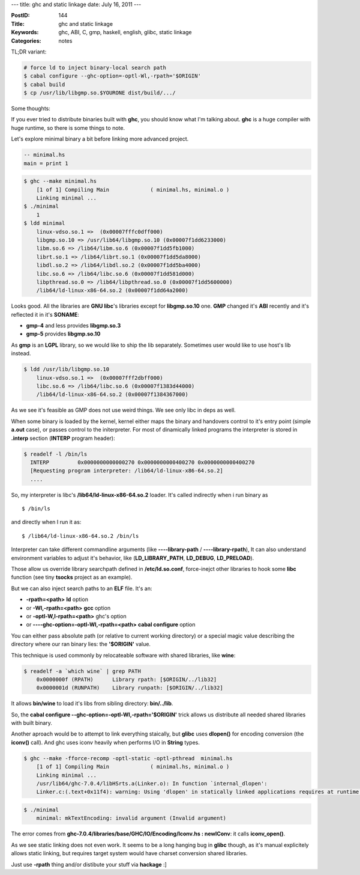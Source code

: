 ---
title: ghc and static linkage
date: July 16, 2011
---

:PostID: 144
:Title: ghc and static linkage
:Keywords: ghc, ABI, C, gmp, haskell, english, glibc, static linkage
:Categories: notes

TL;DR variant:

.. code-block:: bash

    # force ld to inject binary-local search path
    $ cabal configure --ghc-option=-optl-Wl,-rpath='$ORIGIN'
    $ cabal build
    $ cp /usr/lib/libgmp.so.$YOURONE dist/build/.../

Some thoughts:

If you ever tried to distribute binaries built with **ghc**,
you should know what I'm talking about. **ghc** is a huge compiler with huge runtime,
so there is some things to note.

.. raw:: html

   <!--more-->

Let's explore minimal binary a bit before linking more advanced project.

.. code-block:: haskell

    -- minimal.hs
    main = print 1

.. code-block:: bash

    $ ghc --make minimal.hs
        [1 of 1] Compiling Main             ( minimal.hs, minimal.o )
        Linking minimal ...
    $ ./minimal
        1
    $ ldd minimal
        linux-vdso.so.1 =>  (0x00007fffc0dff000)
        libgmp.so.10 => /usr/lib64/libgmp.so.10 (0x00007f1dd6233000)
        libm.so.6 => /lib64/libm.so.6 (0x00007f1dd5fb1000)
        librt.so.1 => /lib64/librt.so.1 (0x00007f1dd5da8000)
        libdl.so.2 => /lib64/libdl.so.2 (0x00007f1dd5ba4000)
        libc.so.6 => /lib64/libc.so.6 (0x00007f1dd581d000)
        libpthread.so.0 => /lib64/libpthread.so.0 (0x00007f1dd5600000)
        /lib64/ld-linux-x86-64.so.2 (0x00007f1dd64a2000)

Looks good. All the libraries are **GNU libc**'s libraries except for **libgmp.so.10** one.
**GMP** changed it's **ABI** recently and it's reflected it in it's **SONAME**:

- **gmp-4** and less provides **libgmp.so.3**
- **gmp-5** provides **libgmp.so.10**

As **gmp** is an **LGPL** library, so we would like to ship the lib separately.
Sometimes user would like to use host's lib instead.

.. code-block:: bash

    $ ldd /usr/lib/libgmp.so.10
        linux-vdso.so.1 =>  (0x00007fff2dbff000)
        libc.so.6 => /lib64/libc.so.6 (0x00007f1383d44000)
        /lib64/ld-linux-x86-64.so.2 (0x00007f1384367000)

As we see it's feasible as GMP does not use weird things. We see only libc in deps as well.

When some binary is loaded by the kernel, kernel either maps the binary and handovers
control to it's entry point (simple **a.out** case), or passes control to the initerpreter.
For most of dinamically linked programs the interpreter is stored in **.interp**
section (**INTERP** program header):

.. code-block:: bash

    $ readelf -l /bin/ls
      INTERP         0x0000000000000270 0x0000000000400270 0x0000000000400270
      [Requesting program interpreter: /lib64/ld-linux-x86-64.so.2]
      ....

So, my interpreter is libc's **/lib64/ld-linux-x86-64.so.2** loader.
It's called indirectly when i run binary as

::

    $ /bin/ls

and directly when I run it as:

::

    $ /lib64/ld-linux-x86-64.so.2 /bin/ls

Interpreter can take different commandline arguments (like **----library-path** /
**----library-rpath**), It can also understand environment variables to adjust it's
behavior, like (**LD_LIBRARY_PATH**, **LD_DEBUG**, **LD_PRELOAD**).

Those allow us override library searchpath defined in **/etc/ld.so.conf**,
force-inejct other libraries to hook some **libc** function (see tiny **tsocks**
project as an example).

But we can also inject search paths to an **ELF** file. It's an:

- **-rpath=<path>** **ld** option
- or **-Wl,-rpath=<path>** **gcc** option
- or **-optl-W,l-rpath=<path>** ghc's option
- or **----ghc-option=-optl-Wl,-rpath=<path>** **cabal configure** option

You can either pass absolute path (or relative to current working directory) or
a special magic value describing the directory where our ran binary lies: the
**'$ORIGIN'** value.

This technique is used commonly by relocateable software with shared libraries,
like **wine**:

.. code-block:: bash

    $ readelf -a `which wine` | grep PATH
        0x0000000f (RPATH)      Library rpath: [$ORIGIN/../lib32]
        0x0000001d (RUNPATH)    Library runpath: [$ORIGIN/../lib32]

It allows **bin/wine** to load it's libs from sibling directory: **bin/../lib**.

So, the **cabal configure --ghc-option=-optl-Wl,-rpath='$ORIGIN'** trick allows
us distribute all needed shared libraries with built binary.

Another aproach would be to attempt to link everything staically, but **glibc**
uses **dlopen()** for encoding conversion (the **iconv()** call). And ghc uses
iconv heavily when performs I/O in **String** types.

.. code-block:: bash

    $ ghc --make -fforce-recomp -optl-static -optl-pthread  minimal.hs
        [1 of 1] Compiling Main             ( minimal.hs, minimal.o )
        Linking minimal ...
        /usr/lib64/ghc-7.0.4/libHSrts.a(Linker.o): In function `internal_dlopen':
        Linker.c:(.text+0x11f4): warning: Using 'dlopen' in statically linked applications requires at runtime the shared libraries from the glibc version used for linking

.. code-block:: bash

    $ ./minimal
        minimal: mkTextEncoding: invalid argument (Invalid argument)

The error comes from **ghc-7.0.4/libraries/base/GHC/IO/Encoding/Iconv.hs : newIConv**: it calls **iconv_open()**.

As we see static linking does not even work. It seems to be a long hanging bug in **glibc** though,
as it's manual explicitely allows static linking, but requires target system would have charset conversion
shared libraries.

Just use **-rpath** thing and/or distibute your stuff via **hackage** :]
